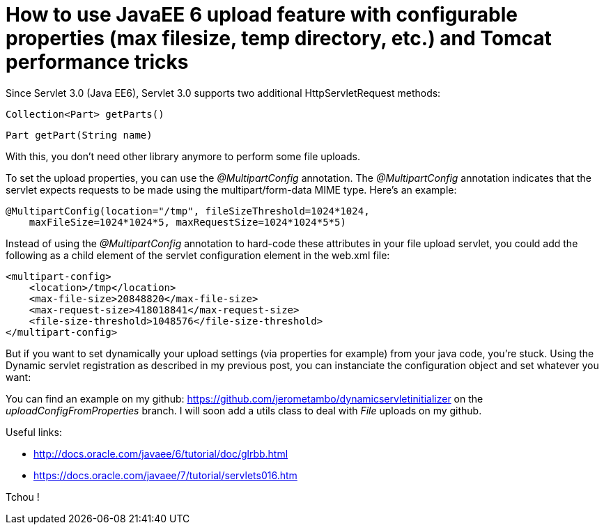 = How to use JavaEE 6 upload feature with configurable properties (max filesize, temp directory, etc.) and Tomcat performance tricks

Since Servlet 3.0 (Java EE6), Servlet 3.0 supports two additional HttpServletRequest methods:

    Collection<Part> getParts()

    Part getPart(String name)

With this, you don't need  other library anymore to perform some file uploads.

To set the upload properties, you can use the _@MultipartConfig_ annotation. The _@MultipartConfig_ annotation indicates that the servlet expects requests to be made using the multipart/form-data MIME type. Here's an example:

[source, java]
----
@MultipartConfig(location="/tmp", fileSizeThreshold=1024*1024, 
    maxFileSize=1024*1024*5, maxRequestSize=1024*1024*5*5)
    
----

Instead of using the _@MultipartConfig_ annotation to hard-code these attributes in your file upload servlet, you could add the following as a child element of the servlet configuration element in the web.xml file:

[source, xml]
----
<multipart-config>
    <location>/tmp</location>
    <max-file-size>20848820</max-file-size>
    <max-request-size>418018841</max-request-size>
    <file-size-threshold>1048576</file-size-threshold>
</multipart-config>
----

But if you want to set dynamically your upload settings (via properties for example) from your java code, you're stuck.
Using the Dynamic servlet registration as described in my previous post, you can instanciate the configuration object and set whatever you want:

[source, java]
----

----

You can find an example on my github: https://github.com/jerometambo/dynamicservletinitializer on the _uploadConfigFromProperties_ branch. I will soon add a utils class to deal with _File_ uploads on my github.

Useful links:

- http://docs.oracle.com/javaee/6/tutorial/doc/glrbb.html
- https://docs.oracle.com/javaee/7/tutorial/servlets016.htm


Tchou !